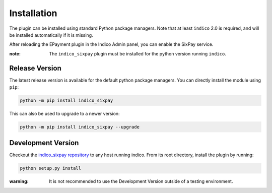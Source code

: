 Installation
============

The plugin can be installed using standard Python package managers.
Note that at least ``indico`` 2.0 is required, and will be installed automatically if it is missing.

After reloading the EPayment plugin in the Indico Admin panel, you can enable the SixPay service.

:note: The ``indico_sixpay`` plugin must be installed for the python version running ``indico``.

Release Version
---------------

The latest release version is available for the default python package managers.
You can directly install the module using ``pip``:

.. code:: bash

    python -m pip install indico_sixpay

This can also be used to upgrade to a newer version:

.. code:: bash

    python -m pip install indico_sixpay --upgrade

Development Version
-------------------

Checkout the `indico_sixpay repository <https://github.com/maxfischer2781/indico_sixpay>`_ to any host running indico.
From its root directory, install the plugin by running:

.. code::

    python setup.py install

:warning: It is not recommended to use the Development Version outside of a testing environment.
